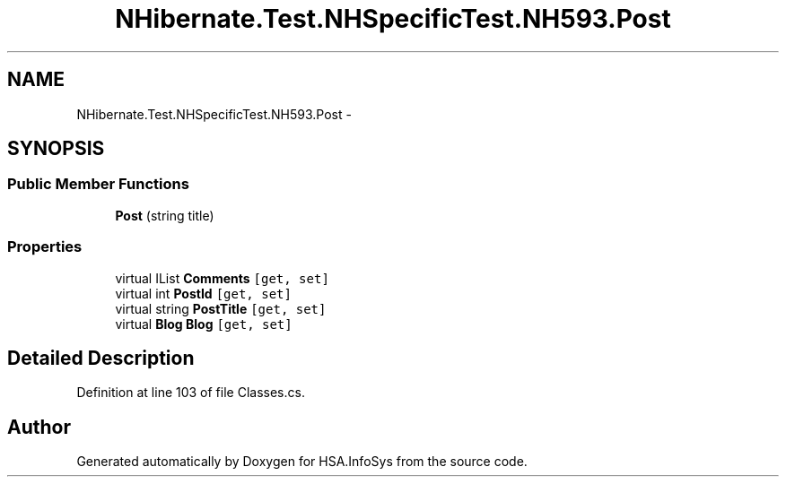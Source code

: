 .TH "NHibernate.Test.NHSpecificTest.NH593.Post" 3 "Fri Jul 5 2013" "Version 1.0" "HSA.InfoSys" \" -*- nroff -*-
.ad l
.nh
.SH NAME
NHibernate.Test.NHSpecificTest.NH593.Post \- 
.SH SYNOPSIS
.br
.PP
.SS "Public Member Functions"

.in +1c
.ti -1c
.RI "\fBPost\fP (string title)"
.br
.in -1c
.SS "Properties"

.in +1c
.ti -1c
.RI "virtual IList \fBComments\fP\fC [get, set]\fP"
.br
.ti -1c
.RI "virtual int \fBPostId\fP\fC [get, set]\fP"
.br
.ti -1c
.RI "virtual string \fBPostTitle\fP\fC [get, set]\fP"
.br
.ti -1c
.RI "virtual \fBBlog\fP \fBBlog\fP\fC [get, set]\fP"
.br
.in -1c
.SH "Detailed Description"
.PP 
Definition at line 103 of file Classes\&.cs\&.

.SH "Author"
.PP 
Generated automatically by Doxygen for HSA\&.InfoSys from the source code\&.
